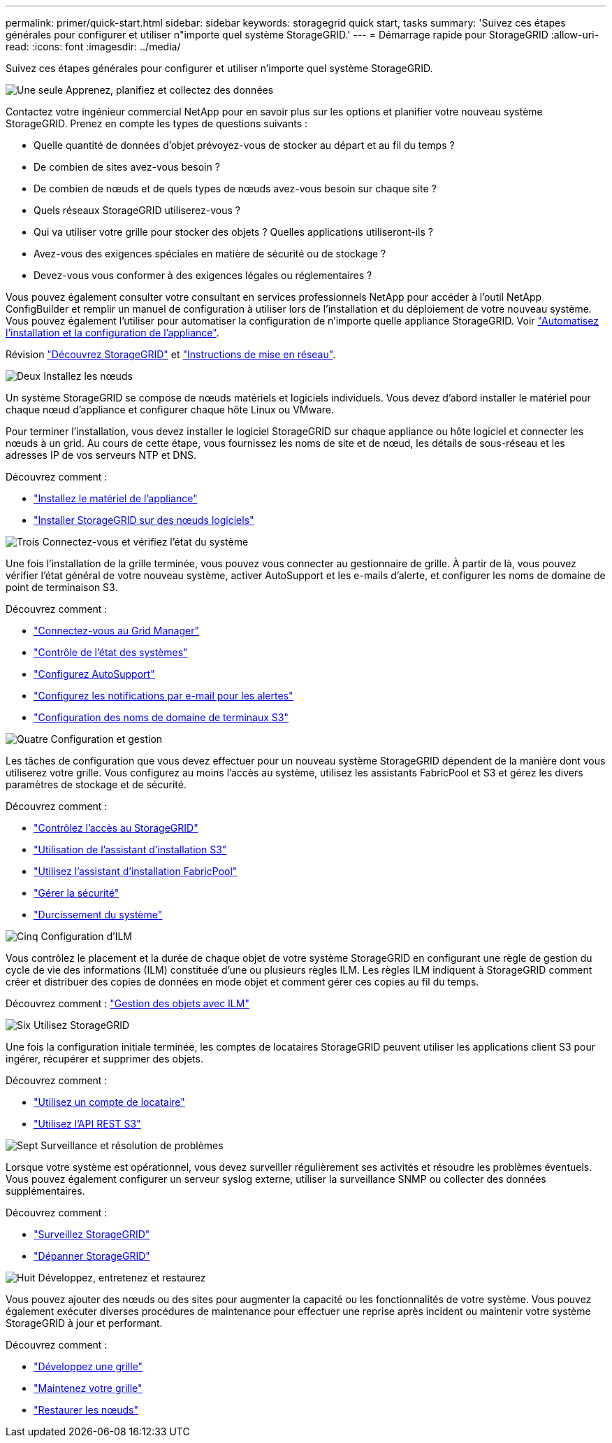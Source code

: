 ---
permalink: primer/quick-start.html 
sidebar: sidebar 
keywords: storagegrid quick start, tasks 
summary: 'Suivez ces étapes générales pour configurer et utiliser n"importe quel système StorageGRID.' 
---
= Démarrage rapide pour StorageGRID
:allow-uri-read: 
:icons: font
:imagesdir: ../media/


[role="lead"]
Suivez ces étapes générales pour configurer et utiliser n'importe quel système StorageGRID.

.image:https://raw.githubusercontent.com/NetAppDocs/common/main/media/number-1.png["Une seule"] Apprenez, planifiez et collectez des données
[role="quick-margin-para"]
Contactez votre ingénieur commercial NetApp pour en savoir plus sur les options et planifier votre nouveau système StorageGRID. Prenez en compte les types de questions suivants :

[role="quick-margin-list"]
* Quelle quantité de données d'objet prévoyez-vous de stocker au départ et au fil du temps ?
* De combien de sites avez-vous besoin ?
* De combien de nœuds et de quels types de nœuds avez-vous besoin sur chaque site ?
* Quels réseaux StorageGRID utiliserez-vous ?
* Qui va utiliser votre grille pour stocker des objets ? Quelles applications utiliseront-ils ?
* Avez-vous des exigences spéciales en matière de sécurité ou de stockage ?
* Devez-vous vous conformer à des exigences légales ou réglementaires ?


[role="quick-margin-para"]
Vous pouvez également consulter votre consultant en services professionnels NetApp pour accéder à l'outil NetApp ConfigBuilder et remplir un manuel de configuration à utiliser lors de l'installation et du déploiement de votre nouveau système. Vous pouvez également l'utiliser pour automatiser la configuration de n'importe quelle appliance StorageGRID. Voir https://docs.netapp.com/us-en/storagegrid-appliances/installconfig/automating-appliance-installation-and-configuration.html["Automatisez l'installation et la configuration de l'appliance"^].

[role="quick-margin-para"]
Révision link:index.html["Découvrez StorageGRID"] et link:../network/index.html["Instructions de mise en réseau"].

.image:https://raw.githubusercontent.com/NetAppDocs/common/main/media/number-2.png["Deux"] Installez les nœuds
[role="quick-margin-para"]
Un système StorageGRID se compose de nœuds matériels et logiciels individuels. Vous devez d'abord installer le matériel pour chaque nœud d'appliance et configurer chaque hôte Linux ou VMware.

[role="quick-margin-para"]
Pour terminer l'installation, vous devez installer le logiciel StorageGRID sur chaque appliance ou hôte logiciel et connecter les nœuds à un grid. Au cours de cette étape, vous fournissez les noms de site et de nœud, les détails de sous-réseau et les adresses IP de vos serveurs NTP et DNS.

[role="quick-margin-para"]
Découvrez comment :

[role="quick-margin-list"]
* https://docs.netapp.com/us-en/storagegrid-appliances/installconfig/index.html["Installez le matériel de l'appliance"^]
* link:../swnodes/index.html["Installer StorageGRID sur des nœuds logiciels"]


.image:https://raw.githubusercontent.com/NetAppDocs/common/main/media/number-3.png["Trois"] Connectez-vous et vérifiez l'état du système
[role="quick-margin-para"]
Une fois l’installation de la grille terminée, vous pouvez vous connecter au gestionnaire de grille.  À partir de là, vous pouvez vérifier l’état général de votre nouveau système, activer AutoSupport et les e-mails d’alerte, et configurer les noms de domaine de point de terminaison S3.

[role="quick-margin-para"]
Découvrez comment :

[role="quick-margin-list"]
* link:../admin/signing-in-to-grid-manager.html["Connectez-vous au Grid Manager"]
* link:../monitor/monitoring-system-health.html["Contrôle de l'état des systèmes"]
* link:../admin/configure-autosupport-grid-manager.html["Configurez AutoSupport"]
* link:../monitor/email-alert-notifications.html["Configurez les notifications par e-mail pour les alertes"]
* link:../admin/configuring-s3-api-endpoint-domain-names.html["Configuration des noms de domaine de terminaux S3"]


.image:https://raw.githubusercontent.com/NetAppDocs/common/main/media/number-4.png["Quatre"] Configuration et gestion
[role="quick-margin-para"]
Les tâches de configuration que vous devez effectuer pour un nouveau système StorageGRID dépendent de la manière dont vous utiliserez votre grille. Vous configurez au moins l'accès au système, utilisez les assistants FabricPool et S3 et gérez les divers paramètres de stockage et de sécurité.

[role="quick-margin-para"]
Découvrez comment :

[role="quick-margin-list"]
* link:../admin/controlling-storagegrid-access.html["Contrôlez l'accès au StorageGRID"]
* link:../admin/use-s3-setup-wizard.html["Utilisation de l'assistant d'installation S3"]
* link:../fabricpool/use-fabricpool-setup-wizard.html["Utilisez l'assistant d'installation FabricPool"]
* link:../admin/manage-security.html["Gérer la sécurité"]
* link:../harden/index.html["Durcissement du système"]


.image:https://raw.githubusercontent.com/NetAppDocs/common/main/media/number-5.png["Cinq"] Configuration d'ILM
[role="quick-margin-para"]
Vous contrôlez le placement et la durée de chaque objet de votre système StorageGRID en configurant une règle de gestion du cycle de vie des informations (ILM) constituée d'une ou plusieurs règles ILM. Les règles ILM indiquent à StorageGRID comment créer et distribuer des copies de données en mode objet et comment gérer ces copies au fil du temps.

[role="quick-margin-para"]
Découvrez comment : link:../ilm/index.html["Gestion des objets avec ILM"]

.image:https://raw.githubusercontent.com/NetAppDocs/common/main/media/number-6.png["Six"] Utilisez StorageGRID
[role="quick-margin-para"]
Une fois la configuration initiale terminée, les comptes de locataires StorageGRID peuvent utiliser les applications client S3 pour ingérer, récupérer et supprimer des objets.

[role="quick-margin-para"]
Découvrez comment :

[role="quick-margin-list"]
* link:../tenant/index.html["Utilisez un compte de locataire"]
* link:../s3/index.html["Utilisez l'API REST S3"]


.image:https://raw.githubusercontent.com/NetAppDocs/common/main/media/number-7.png["Sept"] Surveillance et résolution de problèmes
[role="quick-margin-para"]
Lorsque votre système est opérationnel, vous devez surveiller régulièrement ses activités et résoudre les problèmes éventuels. Vous pouvez également configurer un serveur syslog externe, utiliser la surveillance SNMP ou collecter des données supplémentaires.

[role="quick-margin-para"]
Découvrez comment :

[role="quick-margin-list"]
* link:../monitor/index.html["Surveillez StorageGRID"]
* link:../troubleshoot/index.html["Dépanner StorageGRID"]


.image:https://raw.githubusercontent.com/NetAppDocs/common/main/media/number-8.png["Huit"] Développez, entretenez et restaurez
[role="quick-margin-para"]
Vous pouvez ajouter des nœuds ou des sites pour augmenter la capacité ou les fonctionnalités de votre système. Vous pouvez également exécuter diverses procédures de maintenance pour effectuer une reprise après incident ou maintenir votre système StorageGRID à jour et performant.

[role="quick-margin-para"]
Découvrez comment :

[role="quick-margin-list"]
* link:../landing-expand/index.html["Développez une grille"]
* link:../landing-maintain/index.html["Maintenez votre grille"]
* link:../maintain/warnings-and-considerations-for-grid-node-recovery.html["Restaurer les nœuds"]

